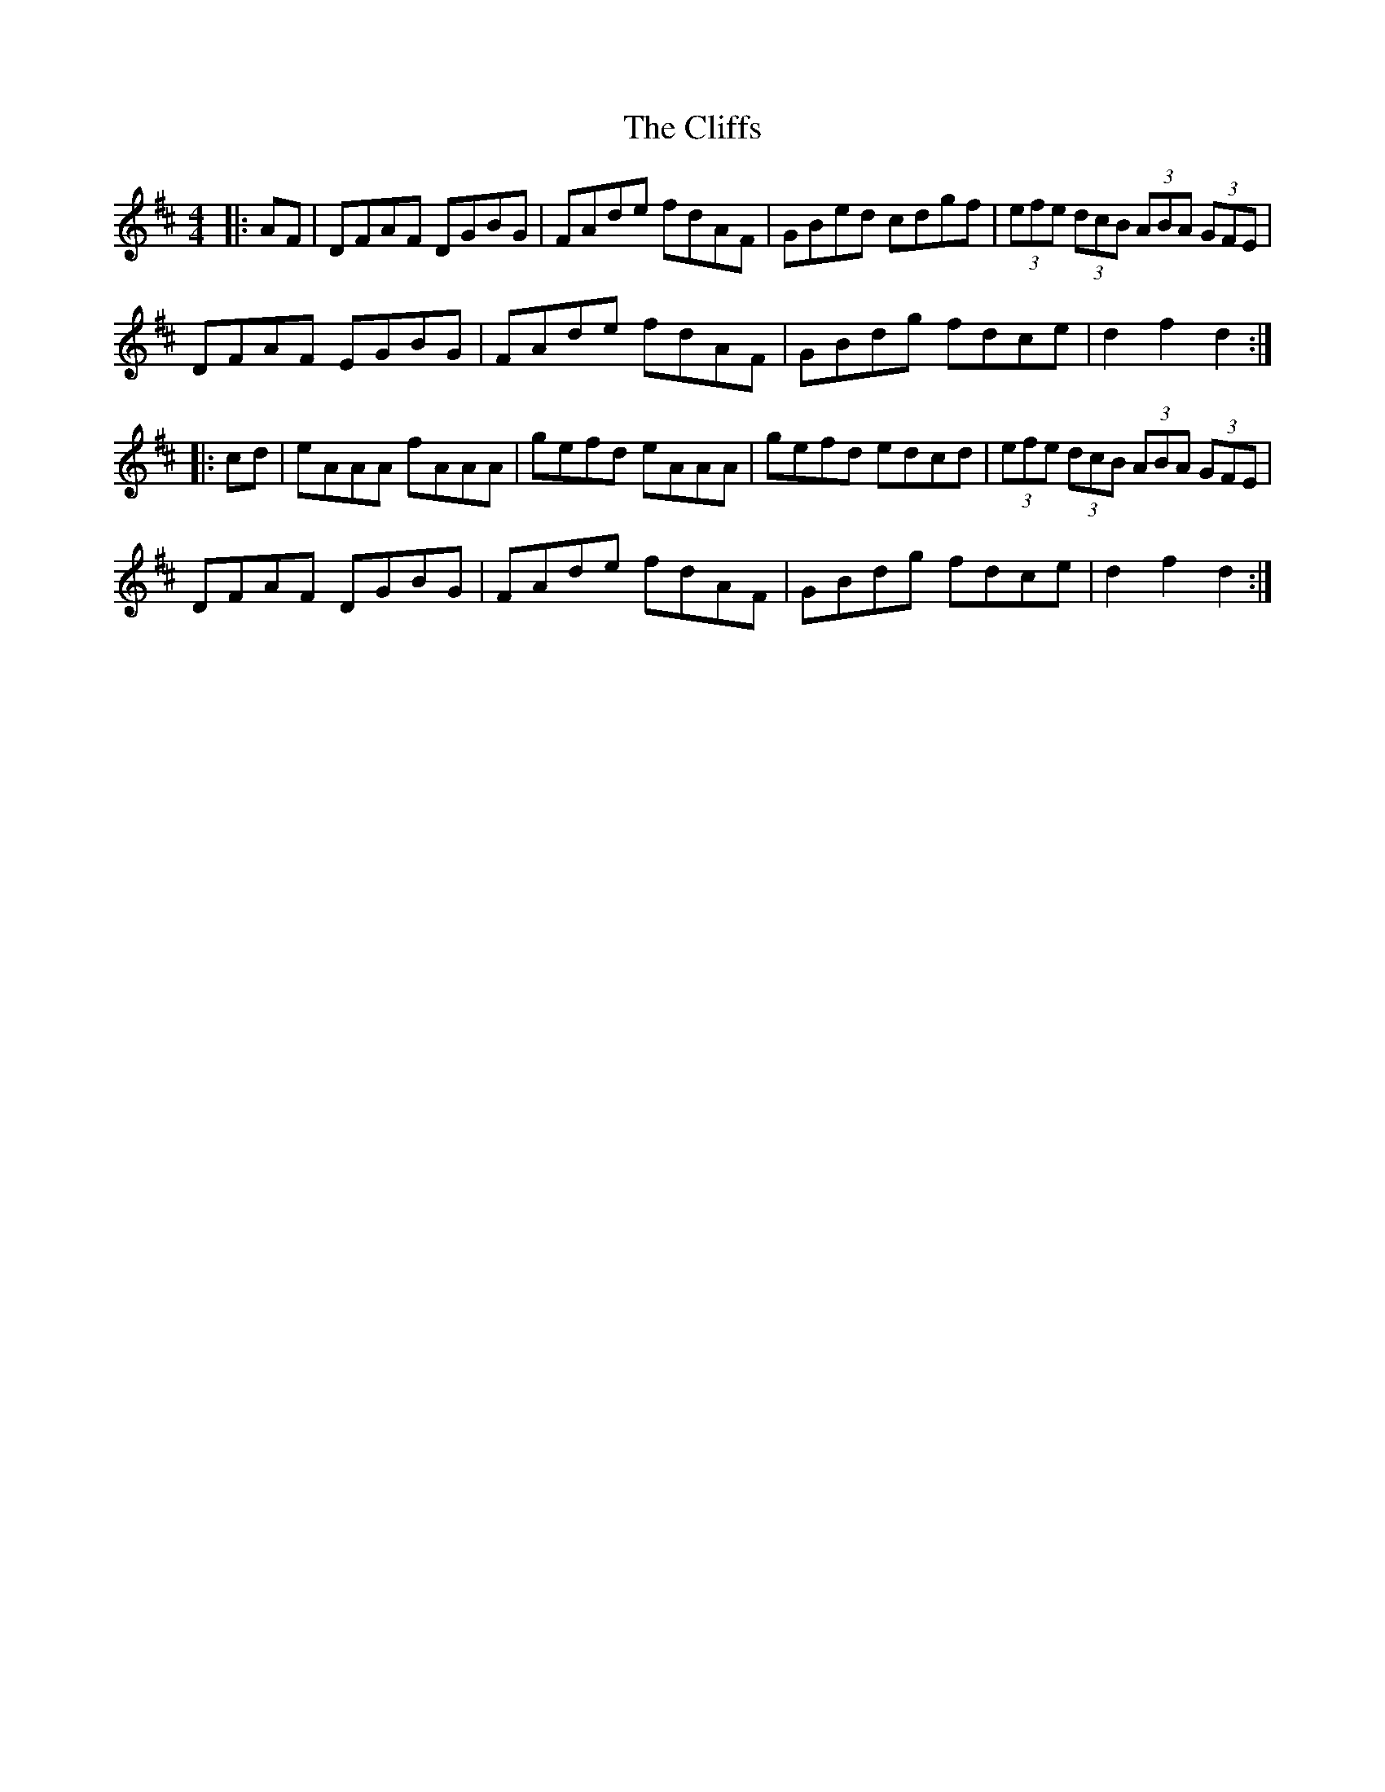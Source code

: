 X: 7373
T: Cliffs, The
R: hornpipe
M: 4/4
K: Dmajor
|:AF|DFAF DGBG|FAde fdAF|GBed cdgf|(3efe (3dcB (3ABA (3GFE|
DFAF EGBG|FAde fdAF|GBdg fdce|d2 f2 d2:|
|:cd|eAAA fAAA|gefd eAAA|gefd edcd|(3efe (3dcB (3ABA (3GFE|
DFAF DGBG|FAde fdAF|GBdg fdce|d2 f2 d2:|

